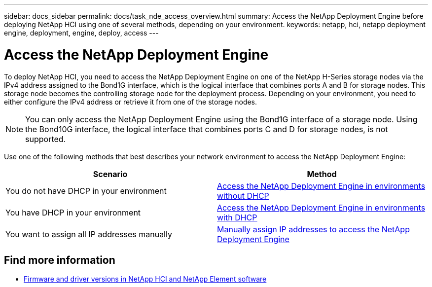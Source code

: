 ---
sidebar: docs_sidebar
permalink: docs/task_nde_access_overview.html
summary: Access the NetApp Deployment Engine before deploying NetApp HCI using one of several methods, depending on your environment.
keywords: netapp, hci, netapp deployment engine, deployment, engine, deploy, access
---

= Access the NetApp Deployment Engine
:hardbreaks:
:nofooter:
:icons: font
:linkattrs:
:imagesdir: ../media/
:keywords: hci, release notes, vcp, element, management services, firmware

[.lead]
To deploy NetApp HCI, you need to access the NetApp Deployment Engine on one of the NetApp H-Series storage nodes via the IPv4 address assigned to the Bond1G interface, which is the logical interface that combines ports A and B for storage nodes. This storage node becomes the controlling storage node for the deployment process. Depending on your environment, you need to either configure the IPv4 address or retrieve it from one of the storage nodes.

NOTE: You can only access the NetApp Deployment Engine using the Bond1G interface of a storage node. Using the Bond10G interface, the logical interface that combines ports C and D for storage nodes, is not supported.

Use one of the following methods that best describes your network environment to access the NetApp Deployment Engine:

|===
|Scenario |Method

|You do not have DHCP in your environment
|link:task_nde_access_no_dhcp.html[Access the NetApp Deployment Engine in environments without DHCP]

|You have DHCP in your environment
|link:task_nde_access_dhcp.html[Access the NetApp Deployment Engine in environments with DHCP]

|You want to assign all IP addresses manually
|link:task_nde_access_manual_ip.html[Manually assign IP addresses to access the NetApp Deployment Engine]
|===

[discrete]
== Find more information
* https://kb.netapp.com/Advice_and_Troubleshooting/Hybrid_Cloud_Infrastructure/NetApp_HCI/Firmware_and_driver_versions_in_NetApp_HCI_and_NetApp_Element_software[Firmware and driver versions in NetApp HCI and NetApp Element software^]
